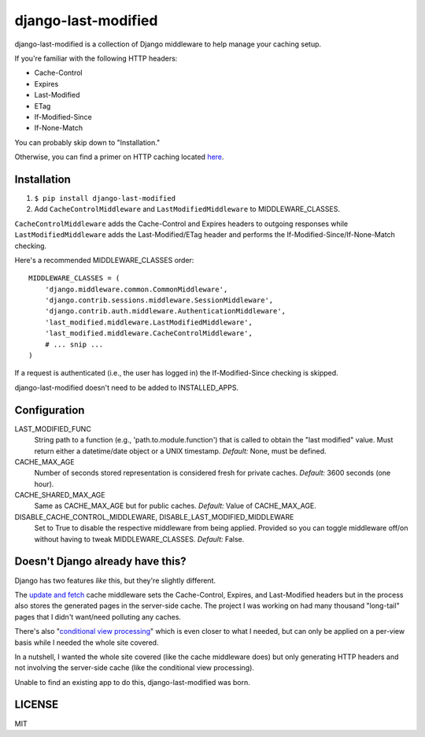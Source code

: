 django-last-modified
====================

.. image:: https://secure.travis-ci.org/edavis/django-last-modified.png
   :target: https://travis-ci.org/edavis/django-last-modified

django-last-modified is a collection of Django middleware to help
manage your caching setup.

If you're familiar with the following HTTP headers:

- Cache-Control
- Expires
- Last-Modified
- ETag
- If-Modified-Since
- If-None-Match

You can probably skip down to "Installation."

Otherwise, you can find a primer on HTTP caching located `here
<https://github.com/edavis/django-last-modified/blob/master/introduction.rst>`_.

Installation
------------

1) ``$ pip install django-last-modified``

2) Add ``CacheControlMiddleware`` and ``LastModifiedMiddleware`` to
   MIDDLEWARE_CLASSES.

``CacheControlMiddleware`` adds the Cache-Control and Expires headers
to outgoing responses while ``LastModifiedMiddleware`` adds the
Last-Modified/ETag header and performs the
If-Modified-Since/If-None-Match checking.

Here's a recommended MIDDLEWARE_CLASSES order::

    MIDDLEWARE_CLASSES = (
        'django.middleware.common.CommonMiddleware',
        'django.contrib.sessions.middleware.SessionMiddleware',
        'django.contrib.auth.middleware.AuthenticationMiddleware',
        'last_modified.middleware.LastModifiedMiddleware',
        'last_modified.middleware.CacheControlMiddleware',
        # ... snip ...
    )

If a request is authenticated (i.e., the user has logged in) the
If-Modified-Since checking is skipped.

django-last-modified doesn't need to be added to INSTALLED_APPS.

Configuration
-------------

LAST_MODIFIED_FUNC
  String path to a function (e.g., 'path.to.module.function') that
  is called to obtain the "last modified" value. Must return either a
  datetime/date object or a UNIX timestamp. *Default:* None, must be
  defined.

CACHE_MAX_AGE
  Number of seconds stored representation is considered fresh for
  private caches. *Default:* 3600 seconds (one hour).

CACHE_SHARED_MAX_AGE
  Same as CACHE_MAX_AGE but for public caches. *Default:* Value of
  CACHE_MAX_AGE.

DISABLE_CACHE_CONTROL_MIDDLEWARE, DISABLE_LAST_MODIFIED_MIDDLEWARE
  Set to True to disable the respective middleware from being
  applied. Provided so you can toggle middleware off/on without having
  to tweak MIDDLEWARE_CLASSES. *Default:* False.

Doesn't Django already have this?
---------------------------------

Django has two features *like* this, but they're slightly different.

The `update and fetch
<https://docs.djangoproject.com/en/1.4/topics/cache/#the-per-site-cache>`_
cache middleware sets the Cache-Control, Expires, and Last-Modified
headers but in the process also stores the generated pages in the
server-side cache. The project I was working on had many thousand
"long-tail" pages that I didn't want/need polluting any caches.

There's also "`conditional view processing
<https://docs.djangoproject.com/en/1.4/topics/conditional-view-processing/>`_"
which is even closer to what I needed, but can only be applied on a
per-view basis while I needed the whole site covered.

In a nutshell, I wanted the whole site covered (like the cache
middleware does) but only generating HTTP headers and not involving
the server-side cache (like the conditional view processing).

Unable to find an existing app to do this, django-last-modified was
born.

LICENSE
-------

MIT
